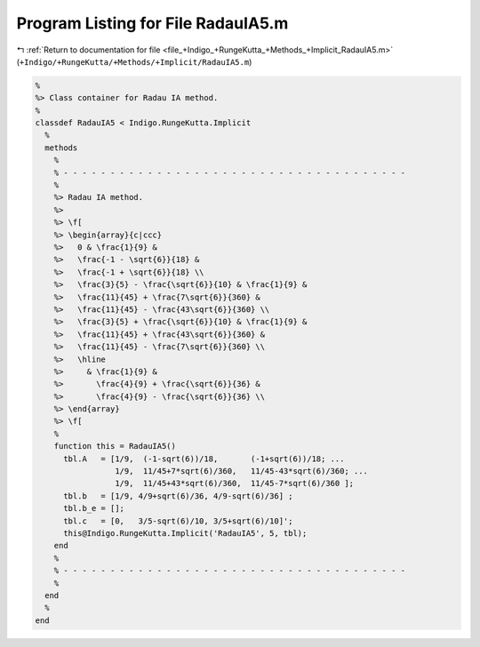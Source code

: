 
.. _program_listing_file_+Indigo_+RungeKutta_+Methods_+Implicit_RadauIA5.m:

Program Listing for File RadauIA5.m
===================================

|exhale_lsh| :ref:`Return to documentation for file <file_+Indigo_+RungeKutta_+Methods_+Implicit_RadauIA5.m>` (``+Indigo/+RungeKutta/+Methods/+Implicit/RadauIA5.m``)

.. |exhale_lsh| unicode:: U+021B0 .. UPWARDS ARROW WITH TIP LEFTWARDS

.. code-block:: MATLAB

   %
   %> Class container for Radau IA method.
   %
   classdef RadauIA5 < Indigo.RungeKutta.Implicit
     %
     methods
       %
       % - - - - - - - - - - - - - - - - - - - - - - - - - - - - - - - - - - - - -
       %
       %> Radau IA method.
       %>
       %> \f[
       %> \begin{array}{c|ccc}
       %>   0 & \frac{1}{9} &
       %>   \frac{-1 - \sqrt{6}}{18} &
       %>   \frac{-1 + \sqrt{6}}{18} \\
       %>   \frac{3}{5} - \frac{\sqrt{6}}{10} & \frac{1}{9} &
       %>   \frac{11}{45} + \frac{7\sqrt{6}}{360} &
       %>   \frac{11}{45} - \frac{43\sqrt{6}}{360} \\
       %>   \frac{3}{5} + \frac{\sqrt{6}}{10} & \frac{1}{9} &
       %>   \frac{11}{45} + \frac{43\sqrt{6}}{360} &
       %>   \frac{11}{45} - \frac{7\sqrt{6}}{360} \\
       %>   \hline
       %>     & \frac{1}{9} &
       %>       \frac{4}{9} + \frac{\sqrt{6}}{36} &
       %>       \frac{4}{9} - \frac{\sqrt{6}}{36} \\
       %> \end{array}
       %> \f[
       %
       function this = RadauIA5()
         tbl.A   = [1/9,  (-1-sqrt(6))/18,       (-1+sqrt(6))/18; ...
                    1/9,  11/45+7*sqrt(6)/360,   11/45-43*sqrt(6)/360; ...
                    1/9,  11/45+43*sqrt(6)/360,  11/45-7*sqrt(6)/360 ];
         tbl.b   = [1/9, 4/9+sqrt(6)/36, 4/9-sqrt(6)/36] ;
         tbl.b_e = [];
         tbl.c   = [0,   3/5-sqrt(6)/10, 3/5+sqrt(6)/10]';
         this@Indigo.RungeKutta.Implicit('RadauIA5', 5, tbl);
       end
       %
       % - - - - - - - - - - - - - - - - - - - - - - - - - - - - - - - - - - - - -
       %
     end
     %
   end
